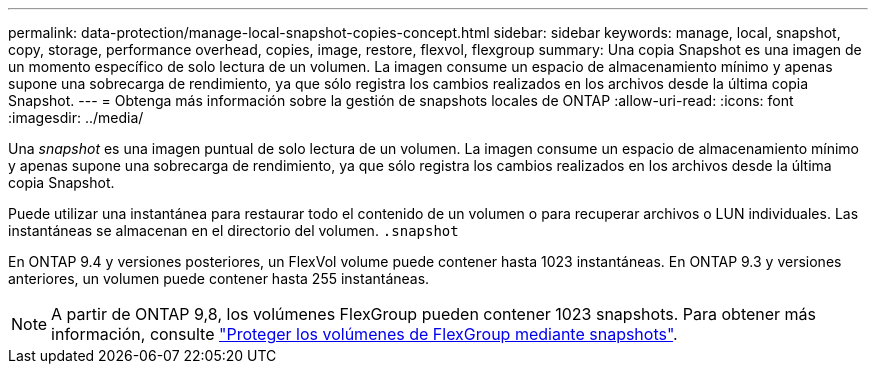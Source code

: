 ---
permalink: data-protection/manage-local-snapshot-copies-concept.html 
sidebar: sidebar 
keywords: manage, local, snapshot, copy, storage, performance overhead, copies, image, restore, flexvol, flexgroup 
summary: Una copia Snapshot es una imagen de un momento específico de solo lectura de un volumen. La imagen consume un espacio de almacenamiento mínimo y apenas supone una sobrecarga de rendimiento, ya que sólo registra los cambios realizados en los archivos desde la última copia Snapshot. 
---
= Obtenga más información sobre la gestión de snapshots locales de ONTAP
:allow-uri-read: 
:icons: font
:imagesdir: ../media/


[role="lead"]
Una _snapshot_ es una imagen puntual de solo lectura de un volumen. La imagen consume un espacio de almacenamiento mínimo y apenas supone una sobrecarga de rendimiento, ya que sólo registra los cambios realizados en los archivos desde la última copia Snapshot.

Puede utilizar una instantánea para restaurar todo el contenido de un volumen o para recuperar archivos o LUN individuales. Las instantáneas se almacenan en el directorio del volumen. `.snapshot`

En ONTAP 9.4 y versiones posteriores, un FlexVol volume puede contener hasta 1023 instantáneas.  En ONTAP 9.3 y versiones anteriores, un volumen puede contener hasta 255 instantáneas.

[NOTE]
====
A partir de ONTAP 9,8, los volúmenes FlexGroup pueden contener 1023 snapshots. Para obtener más información, consulte link:../flexgroup/protect-snapshot-copies-task.html["Proteger los volúmenes de FlexGroup mediante snapshots"].

====